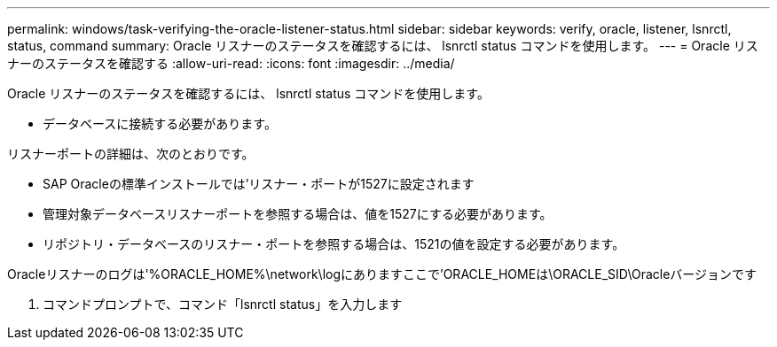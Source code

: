 ---
permalink: windows/task-verifying-the-oracle-listener-status.html 
sidebar: sidebar 
keywords: verify, oracle, listener, lsnrctl, status, command 
summary: Oracle リスナーのステータスを確認するには、 lsnrctl status コマンドを使用します。 
---
= Oracle リスナーのステータスを確認する
:allow-uri-read: 
:icons: font
:imagesdir: ../media/


[role="lead"]
Oracle リスナーのステータスを確認するには、 lsnrctl status コマンドを使用します。

* データベースに接続する必要があります。


リスナーポートの詳細は、次のとおりです。

* SAP Oracleの標準インストールでは'リスナー・ポートが1527に設定されます
* 管理対象データベースリスナーポートを参照する場合は、値を1527にする必要があります。
* リポジトリ・データベースのリスナー・ポートを参照する場合は、1521の値を設定する必要があります。


Oracleリスナーのログは'%ORACLE_HOME%\network\logにありますここで'ORACLE_HOMEは\ORACLE_SID\Oracleバージョンです

. コマンドプロンプトで、コマンド「lsnrctl status」を入力します

